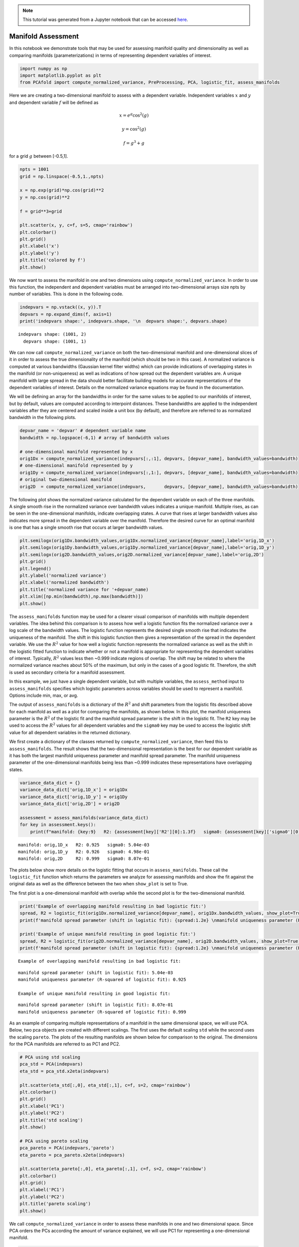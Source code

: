 .. note:: This tutorial was generated from a Jupyter notebook that can be
          accessed `here <https://gitlab.multiscale.utah.edu/common/PCAfold/-/blob/regression/docs/tutorials/demo-manifold-assessment.ipynb>`_.

Manifold Assessment
===================

In this notebook we demonstrate tools that may be used for assessing
manifold quality and dimensionality as well as comparing manifolds
(parameterizations) in terms of representing dependent variables of
interest.

.. code:: ipython3

    import numpy as np
    import matplotlib.pyplot as plt
    from PCAfold import compute_normalized_variance, PreProcessing, PCA, logistic_fit, assess_manifolds

Here we are creating a two-dimensional manifold to assess with a
dependent variable. Independent variables :math:`x` and :math:`y` and
dependent variable :math:`f` will be defined as

.. math::

    x = e^{g} \cos^2(g)

.. math::

    y = \cos^2(g)

.. math::

    f = g^3+g

for a grid :math:`g` between [-0.5,1].

.. code:: ipython3

    npts = 1001
    grid = np.linspace(-0.5,1.,npts)

    x = np.exp(grid)*np.cos(grid)**2
    y = np.cos(grid)**2

    f = grid**3+grid

    plt.scatter(x, y, c=f, s=5, cmap='rainbow')
    plt.colorbar()
    plt.grid()
    plt.xlabel('x')
    plt.ylabel('y')
    plt.title('colored by f')
    plt.show()




.. image:: ../images/output_3_0.png


We now want to assess the manifold in one and two dimensions using
``compute_normalized_variance``. In order to use this function, the
independent and dependent variables must be arranged into
two-dimensional arrays size npts by number of variables. This is done in
the following code.

.. code:: ipython3

    indepvars = np.vstack((x, y)).T
    depvars = np.expand_dims(f, axis=1)
    print('indepvars shape:', indepvars.shape, '\n  depvars shape:', depvars.shape)



.. parsed-literal::

    indepvars shape: (1001, 2)
      depvars shape: (1001, 1)


We can now call ``compute_normalized_variance`` on both the
two-dimensional manifold and one-dimensional slices of it in order to
assess the true dimensionality of the manifold (which should be two in
this case). A normalized variance is computed at various bandwidths
(Gaussian kernel filter widths) which can provide indications of
overlapping states in the manifold (or non-uniqueness) as well as
indications of how spread out the dependent variables are. A unique
manifold with large spread in the data should better facilitate building
models for accurate representations of the dependent variables of
interest. Details on the normalized variance equations may be found in
the documentation.

We will be defining an array for the bandwidths in order for the same
values to be applied to our manifolds of interest, but by default,
values are computed according to interpoint distances. These bandwidths
are applied to the independent variables after they are centered and
scaled inside a unit box (by default), and therefore are referred to as
normalized bandwidth in the following plots.

.. code:: ipython3

    depvar_name = 'depvar' # dependent variable name
    bandwidth = np.logspace(-6,1) # array of bandwidth values

    # one-dimensional manifold represented by x
    orig1Dx = compute_normalized_variance(indepvars[:,:1], depvars, [depvar_name], bandwidth_values=bandwidth)
    # one-dimensional manifold represented by y
    orig1Dy = compute_normalized_variance(indepvars[:,1:], depvars, [depvar_name], bandwidth_values=bandwidth)
    # original two-dimensional manifold
    orig2D  = compute_normalized_variance(indepvars,       depvars, [depvar_name], bandwidth_values=bandwidth)


The following plot shows the normalized variance calculated for the
dependent variable on each of the three manifolds. A single smooth rise
in the normalized variance over bandwidth values indicates a unique
manifold. Multiple rises, as can be seen in the one-dimensional
manifolds, indicate overlapping states. A curve that rises at larger
bandwidth values also indicates more spread in the dependent variable
over the manifold. Therefore the desired curve for an optimal manifold
is one that has a single smooth rise that occurs at larger bandwidth
values.

.. code:: ipython3

    plt.semilogx(orig1Dx.bandwidth_values,orig1Dx.normalized_variance[depvar_name],label='orig,1D_x')
    plt.semilogx(orig1Dy.bandwidth_values,orig1Dy.normalized_variance[depvar_name],label='orig,1D_y')
    plt.semilogx(orig2D.bandwidth_values,orig2D.normalized_variance[depvar_name],label='orig,2D')
    plt.grid()
    plt.legend()
    plt.ylabel('normalized variance')
    plt.xlabel('normalized bandwidth')
    plt.title('normalized variance for '+depvar_name)
    plt.xlim([np.min(bandwidth),np.max(bandwidth)])
    plt.show()




.. image:: ../images/output_9_0.png


The ``assess_manifolds`` function may be used for a clearer visual
comparison of manifolds with multiple dependent variables. The idea
behind this comparison is to assess how well a logistic function fits
the normalized variance over a log scale of the bandwidth values. The
logistic function represents the desired single smooth rise that
indicates the uniqueness of the manifold. The shift in this logistic
function then gives a representation of the spread in the dependent
variable. We use the :math:`R^2` value for how well a logistic function
represents the normalized variance as well as the shift in the logistic
fitted function to indicate whether or not a manifold is appropriate for
representing the dependent variables of interest. Typically, :math:`R^2`
values less then ~0.999 indicate regions of overlap. The shift may be
related to where the normalized variance reaches about 50% of the
maximum, but only in the cases of a good logistic fit. Therefore, the
shift is used as secondary criteria for a manifold assessment.

In this example, we just have a single dependent variable, but with
multiple variables, the ``assess_method`` input to ``assess_manifolds``
specifies which logistic parameters across variables should be used to
represent a manifold. Options include min, max, or avg.

The output of ``assess_manifolds`` is a dictionary of the :math:`R^2`
and shift parameters from the logistic fits described above for each
manifold as well as a plot for comparing the manifolds, as shown below.
In this plot, the manifold uniqueness parameter is the :math:`R^2` of
the logistic fit and the manifold spread parameter is the shift in the
logistic fit. The ``R2`` key may be used to access the :math:`R^2`
values for all dependent variables and the ``sigma0`` key may be used to
access the logistic shift value for all dependent variables in the
returned dictionary.

We first create a dictionary of the classes returned by
``compute_normalized_variance``, then feed this to ``assess_manifolds``.
The result shows that the two-dimensional representation is the best for
our dependent variable as it has both the largest manifold uniqueness
parameter and manifold spread parameter. The manifold uniqueness
parameter of the one-dimensional manifolds being less than ~0.999
indicates these representations have overlapping states.

.. code:: ipython3

    variance_data_dict = {}
    variance_data_dict['orig,1D_x'] = orig1Dx
    variance_data_dict['orig,1D_y'] = orig1Dy
    variance_data_dict['orig,2D'] = orig2D

    assessment = assess_manifolds(variance_data_dict)
    for key in assessment.keys():
        print(f"manifold: {key:9}   R2: {assessment[key]['R2'][0]:1.3f}   sigma0: {assessment[key]['sigma0'][0]:1.2e}")




.. image:: ../images/output_11_0.png


.. parsed-literal::

    manifold: orig,1D_x   R2: 0.925   sigma0: 5.04e-03
    manifold: orig,1D_y   R2: 0.926   sigma0: 4.98e-01
    manifold: orig,2D     R2: 0.999   sigma0: 8.07e-01


The plots below show more details on the logistic fitting that occurs in
``assess_manifolds``. These call the ``logistic_fit`` function which
returns the parameters we analyze for assessing manifolds and show the
fit against the original data as well as the difference between the two
when ``show_plot`` is set to True.

The first plot is a one-dimensional manifold with overlap while the
second plot is for the two-dimensional manifold.

.. code:: ipython3

    print('Example of overlapping manifold resulting in bad logistic fit:')
    spread, R2 = logistic_fit(orig1Dx.normalized_variance[depvar_name], orig1Dx.bandwidth_values, show_plot=True)
    print(f'manifold spread parameter (shift in logistic fit): {spread:1.2e} \nmanifold uniqueness parameter (R-squared of logistic fit): {R2:1.3f}\n')

    print('Example of unique manifold resulting in good logistic fit:')
    spread, R2 = logistic_fit(orig2D.normalized_variance[depvar_name], orig2D.bandwidth_values, show_plot=True)
    print(f'manifold spread parameter (shift in logistic fit): {spread:1.2e} \nmanifold uniqueness parameter (R-squared of logistic fit): {R2:1.3f}\n')



.. parsed-literal::

    Example of overlapping manifold resulting in bad logistic fit:



.. image:: ../images/output_13_1.png


.. parsed-literal::

    manifold spread parameter (shift in logistic fit): 5.04e-03
    manifold uniqueness parameter (R-squared of logistic fit): 0.925

    Example of unique manifold resulting in good logistic fit:



.. image:: ../images/output_13_3.png


.. parsed-literal::

    manifold spread parameter (shift in logistic fit): 8.07e-01
    manifold uniqueness parameter (R-squared of logistic fit): 0.999



As an example of comparing multiple representations of a manifold in the
same dimensional space, we will use PCA. Below, two pca objects are
created with different scalings. The first uses the default scaling
``std`` while the second uses the scaling ``pareto``. The plots of the
resulting manifolds are shown below for comparison to the original. The
dimensions for the PCA manifolds are referred to as PC1 and PC2.

.. code:: ipython3

    # PCA using std scaling
    pca_std = PCA(indepvars)
    eta_std = pca_std.x2eta(indepvars)

    plt.scatter(eta_std[:,0], eta_std[:,1], c=f, s=2, cmap='rainbow')
    plt.colorbar()
    plt.grid()
    plt.xlabel('PC1')
    plt.ylabel('PC2')
    plt.title('std scaling')
    plt.show()

    # PCA using pareto scaling
    pca_pareto = PCA(indepvars,'pareto')
    eta_pareto = pca_pareto.x2eta(indepvars)

    plt.scatter(eta_pareto[:,0], eta_pareto[:,1], c=f, s=2, cmap='rainbow')
    plt.colorbar()
    plt.grid()
    plt.xlabel('PC1')
    plt.ylabel('PC2')
    plt.title('pareto scaling')
    plt.show()




.. image:: ../images/output_15_0.png



.. image:: ../images/output_15_1.png


We call ``compute_normalized_variance`` in order to assess these
manifolds in one and two dimensional space. Since PCA orders the PCs
according the amount of variance explained, we will use PC1 for
representing a one-dimensional manifold.

.. code:: ipython3

    pca1D_std = compute_normalized_variance(eta_std[:,:1], depvars, [depvar_name],bandwidth_values=bandwidth)
    pca2D_std = compute_normalized_variance(eta_std,       depvars, [depvar_name],bandwidth_values=bandwidth)

    pca1D_pareto = compute_normalized_variance(eta_pareto[:,:1], depvars, [depvar_name],bandwidth_values=bandwidth)
    pca2D_pareto = compute_normalized_variance(eta_pareto,       depvars, [depvar_name],bandwidth_values=bandwidth)


Now we add the resulting data to our dictionary containing the original
manifold results and feed it to ``assess_manifolds`` to compare across
all manifolds.

These results show that PCA with ``std`` scaling improved our
two-dimensional manifold compared to the original and has a better
representation of the dependent variable of interest since it has higher
parameters for manifold uniqueness and manifold spread. We can also see
that PCA with ``pareto`` scaling created a similar representation to the
original manifold, and therefore offered no additional benefit. The
``std`` PCA manifold does a much better job at representing the data
with one dimension than the other techniques as the manifold uniqueness
parameter, while still indicating regions of overlap, indicates a lot
fewer regions of overlap than the others. This can be seen in collapsing
the ``std`` PCA figure above onto PC1 alone compared to collapsing the
other manifolds onto one dimension.

.. code:: ipython3

    variance_data_dict['pca_std,1D'] = pca1D_std
    variance_data_dict['pca_std,2D'] = pca2D_std
    variance_data_dict['pca_pareto,1D'] = pca1D_pareto
    variance_data_dict['pca_pareto,2D'] = pca2D_pareto

    assessment = assess_manifolds(variance_data_dict)
    for key in assessment.keys():
        print(f"manifold: {key:13}   R2: {assessment[key]['R2'][0]:1.3f}   sigma0: {assessment[key]['sigma0'][0]:1.2e}")




.. image:: ../images/output_19_0.png


.. parsed-literal::

    manifold: orig,1D_x       R2: 0.925   sigma0: 5.04e-03
    manifold: orig,1D_y       R2: 0.926   sigma0: 4.98e-01
    manifold: orig,2D         R2: 0.999   sigma0: 8.07e-01
    manifold: pca_std,1D      R2: 0.975   sigma0: 7.55e-01
    manifold: pca_std,2D      R2: 0.999   sigma0: 9.44e-01
    manifold: pca_pareto,1D   R2: 0.886   sigma0: 9.36e-02
    manifold: pca_pareto,2D   R2: 0.999   sigma0: 8.10e-01


The optimal manifold out of the choices shown above would be the
two-dimensional ``std`` PCA manifold.
